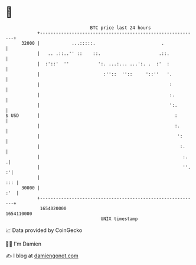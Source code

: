 * 👋

#+begin_example
                                   BTC price last 24 hours                    
               +------------------------------------------------------------+ 
         32000 |            ...:::::.                         .             | 
               |   .. .::..'' ::    ::.                      .::.           | 
               |  :'::'  ''           ':. ...:... ...':. .  :'  :           | 
               |                        :''::  ''::     '::''   '.          | 
               |                                                 :          | 
               |                                                 :.         | 
               |                                                 ':.        | 
   $ USD       |                                                   :        | 
               |                                                   :.       | 
               |                                                    ':      | 
               |                                                     :.     | 
               |                                                      :.   .| 
               |                                                      ''. :'| 
               |                                                        ::: | 
         30000 |                                                        :'  | 
               +------------------------------------------------------------+ 
                1654020000                                        1654110000  
                                       UNIX timestamp                         
#+end_example
📈 Data provided by CoinGecko

🧑‍💻 I'm Damien

✍️ I blog at [[https://www.damiengonot.com][damiengonot.com]]
